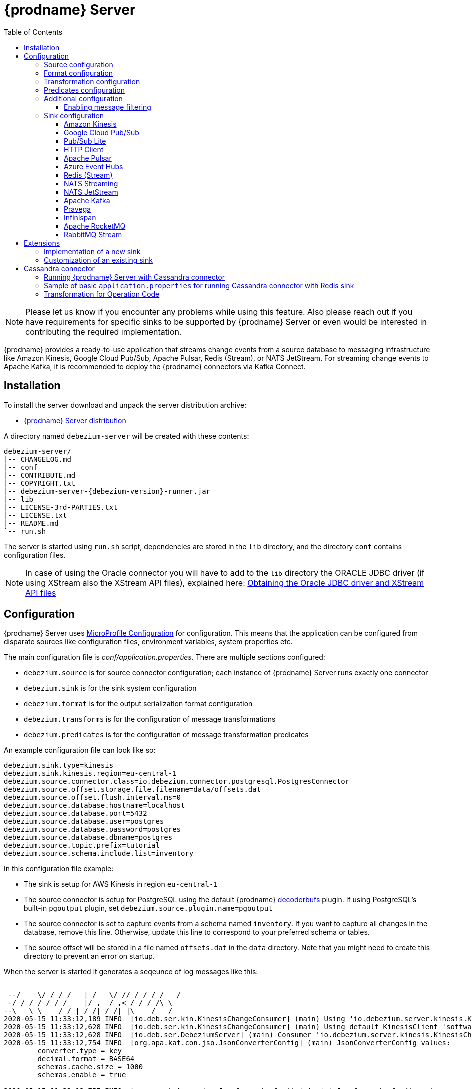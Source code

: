 [id="debezium-server"]
= {prodname} Server

:linkattrs:
:icons: font
:toc:
:toclevels: 3
:toc-placement: macro

toc::[]

[NOTE]
====
Please let us know if you encounter any problems while using this feature.
Also please reach out if you have requirements for specific sinks to be supported by {prodname} Server or even would be interested in contributing the required implementation.
====

{prodname} provides a ready-to-use application that streams change events from a source database to messaging infrastructure like Amazon Kinesis, Google Cloud Pub/Sub, Apache Pulsar, Redis (Stream), or NATS JetStream.
For streaming change events to Apache Kafka, it is recommended to deploy the {prodname} connectors via Kafka Connect.

== Installation

To install the server download and unpack the server distribution archive:

ifeval::['{page-version}' == 'main']
* {link-server-snapshot}[{prodname} Server distribution]

NOTE: The above links refers to the nightly snapshot build of the {prodname} main branch.
If you are looking for a non-snapshot version, please select the appropriate version of this documentation in the menu to the right.
endif::[]
ifeval::['{page-version}' != 'main']
* https://repo1.maven.org/maven2/io/debezium/debezium-server-dist/{debezium-version}/debezium-server-dist-{debezium-version}.tar.gz[{prodname} Server distribution]
endif::[]

A directory named `debezium-server` will be created with these contents:

[source,subs="verbatim,attributes"]
----
debezium-server/
|-- CHANGELOG.md
|-- conf
|-- CONTRIBUTE.md
|-- COPYRIGHT.txt
|-- debezium-server-{debezium-version}-runner.jar
|-- lib
|-- LICENSE-3rd-PARTIES.txt
|-- LICENSE.txt
|-- README.md
`-- run.sh
----

The server is started using `run.sh` script, dependencies are stored in the `lib` directory, and the directory `conf` contains configuration files.
[NOTE]
====
In case of using the Oracle connector you will have to add to the `lib` directory the ORACLE JDBC driver (if using XStream also the XStream API files),
explained here: xref:{link-oracle-connector}#obtaining-oracle-jdbc-driver-and-xstreams-api-files[Obtaining the Oracle JDBC driver and XStream API files]
====

== Configuration

{prodname} Server uses https://github.com/eclipse/microprofile-config[MicroProfile Configuration] for configuration.
This means that the application can be configured from disparate sources like configuration files, environment variables, system properties etc.

The main configuration file is _conf/application.properties_.
There are multiple sections configured:

* `debezium.source` is for source connector configuration; each instance of {prodname} Server runs exactly one connector
* `debezium.sink` is for the sink system configuration
* `debezium.format` is for the output serialization format configuration
* `debezium.transforms` is for the configuration of message transformations
* `debezium.predicates` is for the configuration of message transformation predicates

An example configuration file can look like so:

----
debezium.sink.type=kinesis
debezium.sink.kinesis.region=eu-central-1
debezium.source.connector.class=io.debezium.connector.postgresql.PostgresConnector
debezium.source.offset.storage.file.filename=data/offsets.dat
debezium.source.offset.flush.interval.ms=0
debezium.source.database.hostname=localhost
debezium.source.database.port=5432
debezium.source.database.user=postgres
debezium.source.database.password=postgres
debezium.source.database.dbname=postgres
debezium.source.topic.prefix=tutorial
debezium.source.schema.include.list=inventory
----

In this configuration file example:

* The sink is setup for AWS Kinesis in region `eu-central-1`
* The source connector is setup for PostgreSQL using the default {prodname} https://github.com/debezium/postgres-decoderbufs[decoderbufs] plugin.
If using PostgreSQL's built-in `pgoutput` plugin, set `debezium.source.plugin.name=pgoutput`
* The source connector is set to capture events from a schema named `inventory`.
If you want to capture all changes in the database, remove this line.
Otherwise, update this line to correspond to your preferred schema or tables.
* The source offset will be stored in a file named `offsets.dat` in the `data` directory.
Note that you might need to create this directory to prevent an error on startup.

When the server is started it generates a seqeunce of log messages like this:

----
__  ____  __  _____   ___  __ ____  ______ 
 --/ __ \/ / / / _ | / _ \/ //_/ / / / __/ 
 -/ /_/ / /_/ / __ |/ , _/ ,< / /_/ /\ \   
--\___\_\____/_/ |_/_/|_/_/|_|\____/___/   
2020-05-15 11:33:12,189 INFO  [io.deb.ser.kin.KinesisChangeConsumer] (main) Using 'io.debezium.server.kinesis.KinesisChangeConsumer$$Lambda$119/0x0000000840130c40@f58853c' stream name mapper
2020-05-15 11:33:12,628 INFO  [io.deb.ser.kin.KinesisChangeConsumer] (main) Using default KinesisClient 'software.amazon.awssdk.services.kinesis.DefaultKinesisClient@d1f74b8'
2020-05-15 11:33:12,628 INFO  [io.deb.ser.DebeziumServer] (main) Consumer 'io.debezium.server.kinesis.KinesisChangeConsumer' instantiated
2020-05-15 11:33:12,754 INFO  [org.apa.kaf.con.jso.JsonConverterConfig] (main) JsonConverterConfig values: 
	converter.type = key
	decimal.format = BASE64
	schemas.cache.size = 1000
	schemas.enable = true

2020-05-15 11:33:12,757 INFO  [org.apa.kaf.con.jso.JsonConverterConfig] (main) JsonConverterConfig values: 
	converter.type = value
	decimal.format = BASE64
	schemas.cache.size = 1000
	schemas.enable = false

2020-05-15 11:33:12,763 INFO  [io.deb.emb.EmbeddedEngine$EmbeddedConfig] (main) EmbeddedConfig values: 
	access.control.allow.methods = 
	access.control.allow.origin = 
	admin.listeners = null
	bootstrap.servers = [localhost:9092]
	client.dns.lookup = default
	config.providers = []
	connector.client.config.override.policy = None
	header.converter = class org.apache.kafka.connect.storage.SimpleHeaderConverter
	internal.key.converter = class org.apache.kafka.connect.json.JsonConverter
	internal.value.converter = class org.apache.kafka.connect.json.JsonConverter
	key.converter = class org.apache.kafka.connect.json.JsonConverter
	listeners = null
	metric.reporters = []
	metrics.num.samples = 2
	metrics.recording.level = INFO
	metrics.sample.window.ms = 30000
	offset.flush.interval.ms = 0
	offset.flush.timeout.ms = 5000
	offset.storage.file.filename = data/offsets.dat
	offset.storage.partitions = null
	offset.storage.replication.factor = null
	offset.storage.topic = 
	plugin.path = null
	rest.advertised.host.name = null
	rest.advertised.listener = null
	rest.advertised.port = null
	rest.extension.classes = []
	rest.host.name = null
	rest.port = 8083
	ssl.client.auth = none
	task.shutdown.graceful.timeout.ms = 5000
	topic.tracking.allow.reset = true
	topic.tracking.enable = true
	value.converter = class org.apache.kafka.connect.json.JsonConverter

2020-05-15 11:33:12,763 INFO  [org.apa.kaf.con.run.WorkerConfig] (main) Worker configuration property 'internal.key.converter' is deprecated and may be removed in an upcoming release. The specified value 'org.apache.kafka.connect.json.JsonConverter' matches the default, so this property can be safely removed from the worker configuration.
2020-05-15 11:33:12,763 INFO  [org.apa.kaf.con.run.WorkerConfig] (main) Worker configuration property 'internal.value.converter' is deprecated and may be removed in an upcoming release. The specified value 'org.apache.kafka.connect.json.JsonConverter' matches the default, so this property can be safely removed from the worker configuration.
2020-05-15 11:33:12,765 INFO  [org.apa.kaf.con.jso.JsonConverterConfig] (main) JsonConverterConfig values: 
	converter.type = key
	decimal.format = BASE64
	schemas.cache.size = 1000
	schemas.enable = true

2020-05-15 11:33:12,765 INFO  [org.apa.kaf.con.jso.JsonConverterConfig] (main) JsonConverterConfig values: 
	converter.type = value
	decimal.format = BASE64
	schemas.cache.size = 1000
	schemas.enable = true

2020-05-15 11:33:12,767 INFO  [io.deb.ser.DebeziumServer] (main) Engine executor started
2020-05-15 11:33:12,773 INFO  [org.apa.kaf.con.sto.FileOffsetBackingStore] (pool-3-thread-1) Starting FileOffsetBackingStore with file data/offsets.dat
2020-05-15 11:33:12,835 INFO  [io.deb.con.com.BaseSourceTask] (pool-3-thread-1) Starting PostgresConnectorTask with configuration:
2020-05-15 11:33:12,837 INFO  [io.deb.con.com.BaseSourceTask] (pool-3-thread-1)    connector.class = io.debezium.connector.postgresql.PostgresConnector
2020-05-15 11:33:12,837 INFO  [io.deb.con.com.BaseSourceTask] (pool-3-thread-1)    offset.flush.interval.ms = 0
2020-05-15 11:33:12,838 INFO  [io.deb.con.com.BaseSourceTask] (pool-3-thread-1)    database.user = postgres
2020-05-15 11:33:12,838 INFO  [io.deb.con.com.BaseSourceTask] (pool-3-thread-1)    database.dbname = postgres
2020-05-15 11:33:12,838 INFO  [io.deb.con.com.BaseSourceTask] (pool-3-thread-1)    offset.storage.file.filename = data/offsets.dat
2020-05-15 11:33:12,838 INFO  [io.deb.con.com.BaseSourceTask] (pool-3-thread-1)    database.hostname = localhost
2020-05-15 11:33:12,838 INFO  [io.deb.con.com.BaseSourceTask] (pool-3-thread-1)    database.password = ********
2020-05-15 11:33:12,839 INFO  [io.deb.con.com.BaseSourceTask] (pool-3-thread-1)    name = kinesis
2020-05-15 11:33:12,839 INFO  [io.deb.con.com.BaseSourceTask] (pool-3-thread-1)    topic.prefix = tutorial
2020-05-15 11:33:12,839 INFO  [io.deb.con.com.BaseSourceTask] (pool-3-thread-1)    database.port = 5432
2020-05-15 11:33:12,839 INFO  [io.deb.con.com.BaseSourceTask] (pool-3-thread-1)    schema.include.list = inventory
2020-05-15 11:33:12,908 INFO  [io.quarkus] (main) debezium-server 1.2.0-SNAPSHOT (powered by Quarkus 1.4.1.Final) started in 1.198s. Listening on: http://0.0.0.0:8080
2020-05-15 11:33:12,911 INFO  [io.quarkus] (main) Profile prod activated. 
2020-05-15 11:33:12,911 INFO  [io.quarkus] (main) Installed features: [cdi, smallrye-health]
----

[id="debezium-source-configuration-properties"]
=== Source configuration

The source configuration uses the same configuration properties that are described on the specific connector documentation pages (just with `debezium.source` prefix), together with few more specific ones, necessary for running outside of Kafka Connect:

[cols="35%a,10%a,55%a",options="header"]
|===
|Property
|Default
|Description

|[[debezium-source-connector-class]]<<debezium-source-connector-class, `debezium.source.connector.class`>>
|
|The name of the Java class implementing the source connector.

|[[debezium-source-offset-storage]]<<debezium-source-offset-storage, `debezium.source.offset.storage`>>
|`org.apache.kafka.connect.storage.FileOffsetBackingStore`
|Class to use for storing and retrieving offsets for non-Kafka deployments.
To use Redis to store offsets, use `io.debezium.storage.redis.offset.RedisOffsetBackingStore`

|[[debezium-source-offset-storage-file-filename]]<<debezium-source-offset-storage-file-filename, `debezium.source.offset.storage.file.filename`>>
|
|If using a file offset store (default), the file in which connector offsets are stored for non-Kafka deployments.

|[[debezium-source-offset-flush-interval-ms]]<<debezium-source-offset-flush-interval-ms, `debezium.source.offset.flush.interval.ms`>>
|
|Defines how frequently the offsets are flushed into the file.

|[[debezium-source-offset-redis-address]]<<debezium-source-offset-redis-address, `debezium.source.offset.storage.redis.address`>>
|
|(Optional) If using Redis to store offsets, an address, formatted as `host:port`, at which the Redis target streams are provided. If not supplied, will attempt to read `debezium.sink.redis.address`

|[[debezium-source-offset-redis-user]]<<debezium-source-offset-redis-user, `debezium.source.offset.storage.redis.user`>>
|
|(Optional) If using Redis to store offsets, a user name used to communicate with Redis. If the `redis.address` configuration is not supplied, and the `redis.address` is taken from the Redis sink, will attempt to load the value from `debezium.sink.redis.user`

|[[debezium-source-offset-redis-password]]<<debezium-source-offset-redis-password, `debezium.source.offset.storage.redis.password`>>
|
|(Optional)  If using Redis to store offsets, a password (of respective user) used to communicate with Redis. A password must be set if a user is set. If the `redis.address` configuration is not supplied, and the `redis.address` is taken from the Redis sink, will attempt to load the value from `debezium.sink.redis.password`

|[[debezium-source-offset-redis-ssl-enabled]]<<debezium-source-offset-redis-ssl-enabled, `debezium.source.offset.storage.redis.ssl.enabled`>>
|
|(Optional)  If using Redis to store offsets, whether or not to use SSL to communicate with Redis. If the `redis.address` configuration is not supplied, and the `redis.address` is taken from the Redis sink, will attempt to load the value from `debezium.sink.redis.ssl.enabled`. Default is 'false'

|[[debezium-source-offset-redis-key]]<<debezium-source-offset-redis-key, `debezium.source.offset.storage.redis.key`>>
|
|(Optional)  If using Redis to store offsets, define the hash key in redis. If the `redis.key` configuration is not supplied, and the default value is `metadata:debezium:offsets`

|[[debezium-source-offset-redis-wait-enabled]]<<redis-wait-enabled, `debezium.source.offset.storage.redis.wait.enabled`>>
|`false`
|If using Redis to store offsets, enables wait for replica. In case Redis is configured with a replica shard, this allows to verify that the data has been written to the replica.
For more information see Redis https://redis.io/commands/wait/[WAIT] command.

|[[debezium-source-offset-redis-wait-timeout-ms]]<<redis-wait-timeout-ms, `debezium.source.offset.storage.redis.wait.timeout.ms`>>
|`1000`
|If using Redis to store offsets, defines the timeout in milliseconds when waiting for replica. Must have a positive value.

|[[debezium-source-offset-redis-wait-retry-enabled]]<<redis-wait-retry-enabled, `debezium.source.offset.storage.redis.wait.retry.enabled`>>
|`false`
|If using Redis to store offsets, enables retry on wait for replica failure.

|[[debezium-source-offset-redis-wait-retry-delay]]<<redis-wait-retry-delay, `debezium.source.offset.storage.redis.wait.retry.delay.ms`>>
|`1000`
|If using Redis to store offsets, defines the delay of retry on wait for replica failure.

|[[debezium-source-database-history-class]]<<debezium-source-database-history-class, `debezium.source.schema.history.internal`>>
|`io.debezium.storage.kafka.history.KafkaSchemaHistory`
|Some of the connectors (e.g MySQL, SQL Server, Db2, Oracle) track the database schema evolution over time and stores this data in a database schema history.
This is by default based on Kafka.
There are also other options available

* `io.debezium.storage.file.history.FileSchemaHistory` for non-Kafka deployments
* `io.debezium.relational.history.MemorySchemaHistory` volatile store for test environments
* `io.debezium.storage.redis.history.RedisSchemaHistory` for Redis deploments
* `io.debezium.storage.redis.history.RocketMqSchemaHistory` for RocketMQ deploments

|[[debezium-source-database-history-file-filename]]<<debezium-source-database-history-file-filename, `debezium.source.schema.history.internal.file.filename`>>
|
|The name and location of the file to which `FileSchemaHistory` persists its data.

|[[debezium-source-database-history-redis-address]]<<debezium-source-database-history-redis-address, `debezium.source.schema.history.internal.redis.address`>>
|
|The Redis host:port to connect to if using `RedisSchemaHistory`.

|[[debezium-source-database-history-redis-user]]<<debezium-source-database-history-redis-user, `debezium.source.schema.history.internal.redis.user`>>
|
|The Redis user to use if using `RedisSchemaHistory`.

|[[debezium-source-database-history-redis-password]]<<debezium-source-database-history-redis-password, `debezium.source.schema.history.internal.redis.password`>>
|
|The Redis password to use if using `RedisSchemaHistory`.

|[[debezium-source-database-history-redis-ssl-enabled]]<<debezium-source-database-history-redis-ssl-enabled, `debezium.source.schema.history.internal.redis.ssl.enabled`>>
|
|Use SSL connection if using `RedisSchemaHistory`.

|[[debezium-source-database-history-redis-key]]<<debezium-source-database-history-redis-key, `debezium.source.schema.history.internal.redis.key`>>
|
|The Redis key to use for storage if using `RedisSchemaHistory`. Default: metadata:debezium:schema_history

|[[debezium-source-database-history-redis-retry-initial-delay-ms]]<<debezium-source-database-history-redis-retry-initial-delay-ms, `debezium.source.schema.history.internal.redis.retry.initial.delay.ms`>>
|
|The initial delay in case of a connection retry to Redis if using `RedisSchemaHistory`. Default: 300 (ms)

|[[debezium-source-database-history-redis-retry-max-delay-ms]]<<debezium-source-database-history-redis-retry-max-delay-ms, `debezium.source.schema.history.internal.redis.retry.max.delay.ms`>>
|
|The maximum delay in case of a connection retry to Redis if using `RedisSchemaHistory`. Default: 10000 (ms)

|[[debezium-source-database-history-redis-connection-timeout-ms]]<<debezium-source-database-history-redis-connection-timeout-ms, `debezium.source.schema.history.internal.redis.connection.timeout.ms`>>
|
|Connection timeout of Redis client if using `RedisSchemaHistory`. Default: 2000 (ms)

|[[debezium-source-database-history-redis-socket-timeout-ms]]<<debezium-source-database-history-redis-socket-timeout-ms, `debezium.source.schema.history.internal.redis.socket.timeout.ms`>>
|
|Socket timeout of Redis client if using `RedisSchemaHistory`. Default: 2000 (ms)

|[[debezium-source-database-history-redis-wait-enabled]]<<redis-wait-enabled, `debezium.source.schema.history.internal.redis.wait.enabled`>>
|`false`
|If using Redis to store schema history, enables wait for replica. In case Redis is configured with a replica shard, this allows to verify that the data has been written to the replica.
For more information see Redis https://redis.io/commands/wait/[WAIT] command.

|[[debezium-source-database-history-redis-wait-timeout-ms]]<<redis-wait-timeout-ms, `debezium.source.schema.history.internal.redis.wait.timeout.ms`>>
|`1000`
|If using Redis to store schema history, defines the timeout in milliseconds when waiting for replica. Must have a positive value.

|[[debezium-source-database-history-redis-wait-retry-enabled]]<<redis-wait-retry-enabled, `debezium.source.schema.history.internal.redis.wait.retry.enabled`>>
|`false`
|If using Redis to store schema history, enables retry on wait for replica failure.

|[[debezium-source-database-history-redis-wait-retry-delay]]<<redis-wait-retry-delay, `debezium.source.schema.history.internal.redis.wait.retry.delay.ms`>>
|`1000`
|If using Redis to store schema history, defines the delay of retry on wait for replica failure.


|[[schema-history-internal-rocketmq-topic]]<<schema-history-internal-rocketmq-topic, `debezium.source.schema.history.internal.rocketmq.topic`>>
|
|The name of the rocketmq topic for the database schema history.

|[[schema-history-internal-rocketmq-namesrvAddr]]<<schema-history-internal-rocketmq-namesrvAddr, `debezium.source.schema.history.internal.rocketmq.name.srv.addr`>>
|`localhost:9876`
|RocketMQ service discovery NameServer address configuration.

|[[schema-history-internal-rocketmq-acl-enabled]]<<schema-history-internal-rocketmq-acl-enabled, `debezium.source.schema.history.internal.rocketmq.acl.enabled`>>
|`false`
|RocketMQ access control enable configuration, default is 'false'.

|[[schema-history-internal-rocketmq-access-key]]<<schema-history-internal-rocketmq-access-key, `debezium.source.schema.history.internal.rocketmq.access.key`>>
|
|RocketMQ access key. If `debezium.source.schema.history.internal.rocketmq.acl.enabled` is true, the value cannot be
empty.

|[[schema-history-internal-rocketmq-secret-key]]<<schema-history-internal-rocketmq-secret-key, `debezium.source.schema.history.internal.rocketmq.secret.key`>>
|
|RocketMQ secret key. If `debezium.source.schema.history.internal.rocketmq.acl.enabled` is true, the value cannot be
empty.

|[[schema-history-internal-rocketmq-recovery-attempts]]<<schema-history-internal-rocketmq-recovery-attempts,`debezium.source.schema.history.internal.rocketmq.recovery.attempts`>>
| `60`
|The maximum number of attempts to recover database schema history.

|[[schema-history-internal-rocketmq-recovery-poll-interval-ms]]<<schema-history-internal-rocketmq-recovery-poll-interval-ms,`debezium.source.schema.history.internal.rocketmq.recovery.poll.interval.ms`>>
| `1000`
|The number of milliseconds to wait while polling for persisted
data during recovery.

|[[schema-history-internal-rocketmq-store-record-timeout-ms]]<<schema-history-internal-rocketmq-store-record-timeout-ms,`debezium.source.schema.history.internal.rocketmq.store.record.timeout.ms`>>
| `60000`
|Timeout for sending messages to RocketMQ.


|===

[id="debezium-format-configuration-options"]
=== Format configuration

The message output format can be configured for both key and value separately.
By default the output is in JSON format but an arbitrary implementation of Kafka Connect's `Converter` can be used.

[cols="35%a,10%a,55%a",options="header"]
|===
|Property
|Default
|Description

|[[debezium-format-key]]<<debezium-format-key, `debezium.format.key`>>
|`json`
|The name of the output format for key, one of `json`/`jsonbytearray`/`avro`/`protobuf`.

|[[debezium-format-key-props]]<<debezium-format-key-props, `debezium.format.key.*`>>
|
|Configuration properties passed to the key converter.

|[[debezium-format-value]]<<debezium-format-value, `debezium.format.value`>>
|`json`
|The name of the output format for value, one of `json`/`jsonbytearray`/`avro`/`protobuf`/`cloudevents`.

|[[debezium-format-value-props]]<<debezium-format-value-props, `debezium.format.value.*`>>
|
|Configuration properties passed to the value converter.

|[[debezium-format-header]]<<debezium-format-header, `debezium.format.header`>>
|`json`
|The name of the output format for value, one of `json`/`jsonbytearray`.

|[[debezium-format-header-props]]<<debezium-format-header-props, `debezium.format.header.*`>>
|
|Configuration properties passed to the header converter.

|===

[id="debezium-transformations-configuration-options"]
=== Transformation configuration

Before the messages are delivered to the sink, they can run through a sequence of transformations.
The server supports https://cwiki.apache.org/confluence/display/KAFKA/KIP-66%3A+Single+Message+Transforms+for+Kafka+Connect[single message transformations] defined by Kafka Connect.
The configuration will need to contain the list of transformations, implementation class for each transformation and configuration options for each of the transformations.

[cols="35%a,10%a,55%a",options="header"]
|===
|Property
|Default
|Description

[id="debezium-transforms"]
|`debezium.transforms`
|
|The comma separated list of symbolic names of transformations.

[id="debezium-transforms-name-type"]
|`debezium.transforms.<name>.type`
|
|The name of Java class implementing the transformation with name `<name>`.

[id="debezium-transforms-name"]
|`debezium.transforms.<name>.*`
|
|Configuration properties passed to the transformation with name `<name>`.

[id="debezium-transforms-name-predicate"]
|`debezium.transforms.<name>.predicate`
|
|The name of the predicate to be applied to the transformation with name `<name>`.

[id="debezium-transforms-name-negate"]
|`debezium.transforms.<name>.negate`
| false
|Determines if the result of the predicate to the transformation with name `<name>` will be negated.

|===

[id="debezium-predicates-configuration-options"]
=== Predicates configuration

A Predicate can be associated with a transformation in order to make the transformation optional.
The server supports https://cwiki.apache.org/confluence/display/KAFKA/KIP-585%3A+Filter+and+Conditional+SMTs[Filter and Conditional SMTs] defined by Kafka Connect.
The configuration will need to contain the list of predicates, implementation class for each predicate and configuration options for each of the predicates.

[cols="35%a,10%a,55%a",options="header"]
|===
|Property
|Default
|Description

[id="debezium-predicates"]
|`debezium.predicates`
|
|The comma separated list of symbolic names of predicates.

[id="debezium-predicates-name-type"]
|`debezium.predicates.<name>.type`
|
|The name of Java class implementing the predicate with name `<name>`.

[id="debezium-predicates-name"]
|`debezium.predicates.<name>.*`
|
|Configuration properties passed to the predicate with name `<name>`.

|===

[id="debezium-additional-configuration-options"]
=== Additional configuration

{prodname} Server runs on top of the Quarkus framework.
All configuration options exposed by Quarkus are available in {prodname} Server too.
The most frequent used are:

[cols="35%a,10%a,55%a",options="header"]
|===
|Property
|Default
|Description

[id="debezium-quarkus-http-port"]
|`quarkus.http.port`
|8080
|The port on which {prodname} exposes Microprofile Health endpoint and other exposed status information.

[id="debezium-quarkus-log-level"]
|`quarkus.log.level`
|INFO
|The default log level for every log category.

[id="debezium-quarkus-json-logging"]
|`quarkus.log.console.json`
|true
|Determine whether to enable the JSON console formatting extension, which disables "normal" console formatting.

|===

JSON logging can be disabled by setting `quarkus.log.console.json=false` in the _conf/application.properties_ file, as demonstrated in the _conf/application.properties.example_ file.

==== Enabling message filtering

{prodname} Server provides filter STM capability, see xref:transformations/filtering.adoc[Message Filtering] for more details.
However, for security reasons it's not enabled by default and has to be explicitly enabled when {prodname} Server is started.
To enable it, set environment variable `ENABLE_DEBEZIUM_SCRIPTING` to `true`.
This will add `debezium-scripting` jar file and https://jcp.org/en/jsr/detail?id=223[JSR 223] implementations (currently Groovy and graalvm.js) jar files into the server class path.
These jar files are contained in `opt_lib` directory of the {prodname} Server distribution.

=== Sink configuration

Sink configuration is specific for each sink type.

The sink is selected by configuration property `debezium.sink.type`.


==== Amazon Kinesis

Amazon Kinesis is an implementation of data streaming system with support for stream sharding and other techniques for high scalability.
Kinesis exposes a set of REST APIs and provides a (not-only) Java SDK that is used to implement the sink.

[cols="35%a,10%a,55%a",options="header"]
|===
|Property
|Default
|Description

|[[kinesis-type]]<<kinesis-type, `debezium.sink.type`>>
|
|Must be set to `kinesis`.

|[[kinesis-region]]<<kinesis-region, `debezium.sink.kinesis.region`>>
|
|A region name in which the Kinesis target streams are provided.

|[[kinesis-endpoint]]<<kinesis-endpoint, `debezium.sink.kinesis.endpoint`>>
|_endpoint determined by aws sdk_
|(Optional) An endpoint url at which the Kinesis target streams are provided.

|[[kinesis-credentials-profile]]<<kinesis-credentials-profile, `debezium.sink.kinesis.credentials.profile`>>
|
|(Optional) A credentials profile name used to communicate with Amazon API through the default credential profiles file.
If not present will be used the default credentials provider chain. It will look for credentials on the following order: environment variables, java system properties, web identity token credentials, default credential profiles file, Amazon ECS container credentials and instance profile credentials.

|[[kinesis-null-key]]<<kinesis-null-key, `debezium.sink.kinesis.null.key`>>
|`default`
|Kinesis does not support the notion of messages without key.
So this string will be used as message key for messages from tables without primary key.

|===


===== Injection points

The Kinesis sink behaviour can be modified by a custom logic providing alternative implementations for specific functionalities.
When the alternative implementations are not available then the default ones are used.

[cols="35%a,10%a,55%a",options="header"]
|===
|Interface
|CDI classifier
|Description

|[[kinesis-ext-client]]<<kinesis-ext-client, `software.amazon.awssdk.services.kinesis.KinesisClient`>>
|`@CustomConsumerBuilder`
|Custom configured instance of a `KinesisClient` used to send messages to target streams.

|[[kinesis-ext-stream-name-mapper]]<<kinesis-ext-stream-name-mapper, `io.debezium.server.StreamNameMapper`>>
|
|Custom implementation maps the planned destination (topic) name into a physical Kinesis stream name.
By default the same name is used.

|===


==== Google Cloud Pub/Sub

Google Cloud Pub/Sub is an implementation of messaging/eventing system designed for scalable batch and stream processing applications.
Pub/Sub exposes a set of REST APIs and provides a (not-only) Java SDK that is used to implement the sink.

[cols="35%a,10%a,55%a",options="header"]
|===
|Property
|Default
|Description

|[[pubsub-type]]<<pubsub-type, `debezium.sink.type`>>
|
|Must be set to `pubsub`.

|[[pubsub-project-id]]<<pubsub-project-id, `debezium.sink.pubsub.project.id`>>
|_system-wide default project id_
|A project name in which the target topics are created.

|[[pubsub-ordering]]<<pubsub-ordering, `debezium.sink.pubsub.ordering.enabled`>>
|`true`
|Pub/Sub can optionally use a message key to guarantee the delivery of the messages in the https://googleapis.dev/java/google-api-grpc/latest/com/google/pubsub/v1/PubsubMessage.Builder.html#setOrderingKey-java.lang.String-[same order] as were sent for messages with the same order key.
This feature can be disabled.

|[[pubsub-null-key]]<<pubsub-null-key, `debezium.sink.pubsub.null.key`>>
|`default`
|Tables without primary key sends messages with `null` key.
This is not supported by Pub/Sub so a surrogate key must be used.

|[[batch-delay-threshold-ms]]<<pubsub-null-key, `debezium.sink.pubsub.batch.delay.threshold.ms`>>
|`100`
|The maximum amount of time to wait to reach element count or request bytes threshold before publishing outstanding messages to Pub/Sub.

|[[batch-element-count-threshold]]<<batch-element-count-threshold, `debezium.sink.pubsub.batch.element.count.threshold`>>
|`100L`
|Once this many messages are queued, send all of the messages in a single call, even if the delay threshold hasn't elapsed yet.

|[[batch-request-byte-threshold]]<<batch-request-byte-threshold, `debezium.sink.pubsub.batch.request.byte.threshold`>>
|`10000000L`
|Once the number of bytes in the batched request reaches this threshold, send all of the messages in a single call, even if neither the delay or message count thresholds have been exceeded yet.

|[[flowControl-enabled]]<<flowControl-enabled, `debezium.sink.pubsub.flowControl.enabled`>>
|`false`
|When enabled, configures your publisher client with flow control to limit the rate of publish requests. 

|[[flowControl-max-outstanding-messages]]<<flowControl-max-outstanding-messages, `debezium.sink.pubsub.flowControl.max.outstanding.messages`>>
|`Long.MAX_VALUE`
|(Optional) If flow control enabled, the maxmium number of messages before messages are blocked from being published

|[[flowControl-max-outstanding-bytes]]<<flowControl-max-outstanding-bytes, `debezium.sink.pubsub.flowControl.max.outstanding.bytes`>>
|`Long.MAX_VALUE`
|(Optional) If flow control enabled, the maxmium number of bytes before messages are blocked from being published

|[[retry-total-timeout-ms]]<<retry-total-timeout-ms, `debezium.sink.pubsub.retry.total.timeout.ms`>>
|`60000`
|The total timeout for a call to publish (including retries) to Pub/Sub.

|[[retry-initial-delay-ms]]<<retry-initial-delay-ms, `debezium.sink.pubsub.retry.initial.delay.ms`>>
|`5`
|The initial amount of time to wait before retrying the request.

|[[retry-delay-multiplier]]<<retry-delay-multiplier, `debezium.sink.pubsub.retry.delay.multiplier`>>
|`2.0`
|The previous wait time is multiplied by this multiplier to come up with the next wait time, until the max is reached.

|[[retry-max-delay-ms]]<<retry-max-delay-ms, `debezium.sink.pubsub.retry.max.delay.ms`>>
|`Long.MAX_VALUE`
|The maximum amount of time to wait before retrying. 
i.e. after this value is reached, the wait time will not increase further by the multiplier.

|[[retry-initial-rpc-timeout-ms]]<<retry-initial-rpc-timeout-ms, `debezium.sink.pubsub.retry.initial.rpc.timeout.ms`>>
|`10000`
|Controls the timeout for the initial Remote Procedure Call

|[[retry-rpc-timeout-multiplier]]<<retry-initial-rpc-timeout-ms, `debezium.sink.pubsub.retry.rpc.timeout.multiplier`>>
|`2.0`
|The previous RPC timeout is multiplied by this multipler to come up with the next RPC timeout value, until the max is reached

|[[retry-max-rpc-timeout-ms]]<<retry-max-rpc-timeout-ms, `debezium.sink.pubsub.retry.max.rpc.timeout.ms`>>
|`10000`
|The max timeout for individual publish requests to Cloud Pub/Sub.

|[[address]]<<address, `debezium.sink.pubsub.address`>>
|
|The address of the pubsub emulator.
Only to be used in a dev or test environment with the https://cloud.google.com/pubsub/docs/emulator[pubsub emulator].
Unless this value is set, debezium-server will connect to a cloud pubsub instance running in a gcp project, which is the desired behavior in a production environment. 

|===


===== Injection points

The Pub/Sub sink behaviour can be modified by a custom logic providing alternative implementations for specific functionalities.
When the alternative implementations are not available then the default ones are used.

[cols="35%a,10%a,55%a",options="header"]
|===
|Interface
|CDI classifier
|Description

|[[pubsub-pub-builder]]<<pubsub-pub-builder, `io.debezium.server.pubsub.PubSubChangeConsumer.PublisherBuilder`>>
|`@CustomConsumerBuilder`
|A class that provides custom configured instance of a `Publisher` used to send messages to a dedicated topic.

|[[pubsub-ext-stream-name-mapper]]<<pubsub-ext-stream-name-mapper, `io.debezium.server.StreamNameMapper`>>
|
|Custom implementation maps the planned destination (topic) name into a physical Pub/Sub topic name. By default the same name is used.

|===


==== Pub/Sub Lite

Google Cloud Pub/Sub Lite is a cost-effective alternative to Google Cloud Pub/Sub.
Pub/Sub exposes a set of REST APIs and provides a (not-only) Java SDK that is used to implement the sink.

[cols="35%a,10%a,55%a",options="header"]
|===
|Property
|Default
|Description

|[[pubsublite-type]]<<pubsublite-type, `debezium.sink.type` >>
|
|Must be set to `pubsublite`

|[[pubsublite-project-id]]<<pubsublite-project-id, `debezium.sink.pubsublite.project.id` >>
|system-wide default project id
|A project name  or project id in which the target topics are created.

|[[pubsublite-region]]<<pubsublite-region, `debezium.sink.pubsublite.region` >>
|
|Region where the topics are being created. Example `us-east1-b`.

|[[pubsublite-ordering]]<<pubsublite-ordering, `debezium.sink.pubsublite.ordering.enabled`>>
|`true`
|Pub/Sub Lite can optionally use a message key to guarantee the delivery of the messages in with the same key to the https://cloud.google.com/pubsub/lite/docs/publishing#using_ordering_keys-[same partition].
This feature can be disabled.

|[[pubsublite-null-key]]<<pubsublite-null-key, `debezium.sink.pubsublite.null.key`>>
|`default`
|Tables without primary key sends messages with `null` key.
This is not supported by Pub/Sub Lite so a surrogate key must be used.

|===

===== Injection points

The Pub/Sub Lite sink behaviour can be modified by a custom logic providing alternative implementations for specific functionalities.
When the alternative implementations are not available then the default ones are used.

[cols="35%a,10%a,55%a",options="header"]
|===
|Interface
|CDI classifier
|Description

|[[pubsublite-pub-builder]]<<pubsublite-pub-builder, `io.debezium.server.pubsub.PubSubLiteChangeConsumer.PublisherBuilder`>>
|`@CustomConsumerBuilder`
|A class that provides custom configured instance of a `Publisher` used to send messages to a dedicated topic.

|[[pubsublite-ext-stream-name-mapper]]<<pubsublite-ext-stream-name-mapper, `io.debezium.server.StreamNameMapper`>>
|
|Custom implementation maps the planned destination (topic) name into a physical Pub/Sub Lite topic name. By default the same name is used.
|===


==== HTTP Client

The HTTP Client will stream changes to any HTTP Server for additional processing with the original design goal to have
{prodname} act as a https://knative.dev/docs/eventing/sources/[Knative Event Source].  The HTTP Client sink supports
optional https://en.wikipedia.org/wiki/JSON_Web_Token[JSON Web Token (JWT) authentication].

[cols="35%a,10%a,55%a",options="header"]
|===
|Property
|Default
|Description

|[[httpclient-type]]<<httpclient-type, `debezium.sink.type` >>
|
|Must be set to `http`

|[[httpclient-url]]<<httpclient-url, `debezium.sink.http.url` >>
|
|The HTTP Server URL to stream events to. This can also be set by defining the `K_SINK` environment variable, which is used by the Knative source framework.

|[[httpclient-timeout]]<<httpclient-timeout, `debezium.sink.http.timeout.ms` >>
|60000
|The number of seconds to wait for a response from the server before timing out. (default of 60s)

|[[httpclient-retries]]<<httpclient-retries, `debezium.sink.http.retries` >>
|5
|The number retries before exception is thrown (default 5 times).

|[[httpclient-retry-interval]]<<httpclient-retry-interval, `debezium.sink.http.retry.interval.ms` >>
|1000
|The number of milliseconds to wait before another attempt to send record is made after failure (default of 1s).

|[[httpclient-headers-prefix]]<<httpclient-headers-prefix, `debezium.sink.http.headers.prefix` >>
|X-DEBEZIUM-
|Headers will be prefixed with this value (defaults to X-DEBEZIUM-).

|[[httpclient-headers-encode-base64]]<<httpclient-headers-encode-base64, `debezium.sink.http.headers.encode.base64` >>
|true
|Header values will be base64 encoded (defaults to true).

|[[httpclient-authentication-type]]<<httpclient-authentication-type, `debezium.sink.http.authentication.type` >>
|
|Specifies the authentication type to use.  If missing, no authentication is used.  Currently, only JSON Web Token (JWT) authentication (indicated by the value `jwt`) is supported.

|[[httpclient-authentication-jwt-username]]<<httpclient-authentication-jwt-username, `debezium.sink.http.authentication.jwt.username` >>
|
|Specifies the username for JWT authentication.

|[[httpclient-authentication-jwt-password]]<<httpclient-authentication-jwt-password, `debezium.sink.http.authentication.jwt.password` >>
|
|Specifies the password for JWT authentication.

|[[httpclient-authentication-jwt-url]]<<httpclient-authentication-jwt-url, `debezium.sink.http.authentication.jwt.url` >>
|
|Specifies the base URL (e.g., `http://myserver:8000/`) for JWT authentication.  The paths `auth/authenticate` and `auth/refreshToken` are appended for the JWT initial and authentication REST requests.

|[[httpclient-authentication-jwt-token-expiration]]<<httpclient-authentication-jwt-token-expiration, `debezium.sink.http.authentication.jwt.token_expiration` >>
|
|Requested duration (in minutes) before the authentication token expires.

|[[httpclient-authentication-jwt-refresh-token-expiration]]<<httpclient-authentication-jwt-refresh-token-expiration, `debezium.sink.http.authentication.jwt.refresh_token_expiration` >>
|
|Requested duration (in minutes) before the refresh token expires.


|===

==== Apache Pulsar

https://pulsar.apache.org/[Apache Pulsar] is high-performance, low-latency server for server-to-server messaging.
Pulsar exposes a REST APIs and a native endpoint provides a (not-only) Java client that is used to implement the sink.

[cols="35%a,10%a,55%a",options="header"]
|===
|Property
|Default
|Description

|[[pulsar-type]]<<pulsar-type, `debezium.sink.type`>>
|
|Must be set to `pulsar`.

|[[pulsar-timeout]]<<pulsar-timeout, `debezium.sink.pulsar.timeout`>>
|`0`
|Configures timeout in milliseconds for sending a batch of messages to Pulsar and waiting for the producer to flush and persist all of them.
By default it is set to `0` which means no timeout.
Make sure that https://pulsar.apache.org/api/client/2.10.1/org/apache/pulsar/client/api/ProducerBuilder.html#maxPendingMessages(int)[`maxPendingMessages`] and https://pulsar.apache.org/api/client/2.10.1/org/apache/pulsar/client/api/ProducerBuilder.html#blockIfQueueFull(boolean)[`blockIfQueueFull`] are configured properly on the producer.

|[[pulsar-client]]<<pulsar-client, `debezium.sink.pulsar.client.*`>>
|
|The Pulsar module supports pass-through configuration.
The client https://pulsar.apache.org/docs/en/client-libraries-java/#client-configuration[configuration properties] are passed to the client with the prefix removed.
At least `serviceUrl` must be provided.

|[[pulsar-producer]]<<pulsar-producer, `debezium.sink.pulsar.producer.*`>>
|
|The Pulsar module supports pass-through configuration.
The message producer https://pulsar.apache.org/docs/en/client-libraries-java/#client-configuration[configuration properties] are passed to the producer with the prefix removed.
The `topic` is set by {prodname}.

|[[pulsar-null-key]]<<pulsar-null-key, `debezium.sink.pulsar.null.key`>>
|`default`
|Tables without primary key sends messages with `null` key.
This is not supported by Pulsar so a surrogate key must be used.

|[[pulsar-tenant]]<<pulsar-tenant, `debezium.sink.pusar.tenant`>>
|`public`
|The target tenant used to deliver the message.

|[[pulsar-namespace]]<<pulsar-namespace, `debezium.sink.pusar.namespace`>>
|`default`
|The target namespace used to deliver the message.

|===

===== Injection points

The Pulsar sink behaviour can be modified by a custom logic providing alternative implementations for specific functionalities.
When the alternative implementations are not available then the default ones are used.

[cols="35%a,10%a,55%a",options="header"]
|===
|Interface
|CDI classifier
|Description

|[[pulsar-ext-stream-name-mapper]]<<pulsar-ext-stream-name-mapper, `io.debezium.server.StreamNameMapper`>>
|
|Custom implementation maps the planned destination (topic) name into a physical Pulsar topic name. By default the same name is used.

|===


==== Azure Event Hubs

https://docs.microsoft.com/azure/event-hubs/event-hubs-about[Azure Event Hubs] is a big data streaming platform and event ingestion service that can receive and process millions of events per second. Data sent to an event hub can be transformed and stored by using any real-time analytics provider or batching/storage adapters.

[cols="35%a,10%a,55%a",options="header"]
|===
|Property
|Default
|Description

|[[eventhubs-type]]<<eventhubs-type, `debezium.sink.type`>>
|
|Must be set to `eventhubs`.

|[[connection-string]]<<connection-string, `debezium.sink.eventhubs.connectionstring`>>
|
|https://docs.microsoft.com/azure/event-hubs/event-hubs-get-connection-string[Connection string] required to communicate with Event Hubs. The format is: `Endpoint=sb://<NAMESPACE>/;SharedAccessKeyName=<ACCESS_KEY_NAME>;SharedAccessKey=<ACCESS_KEY_VALUE>`

|[[hub-name]]<<hub-name, `debezium.sink.eventhubs.hubname`>>
|
|Name of the Event Hub

|[[partition-id]]<<partition-id, `debezium.sink.eventhubs.partitionid`>>
|
|(Optional) The identifier of the Event Hub partition that the events will be sent to. Use this if you want all the change events received by {prodname} to be sent to a specific partition in Event Hubs. Do not use if you have specified `debezium.sink.eventhubs.partitionkey`

|[[partition-key]]<<partition-key, `debezium.sink.eventhubs.partitionkey`>>
|
|(Optional) The partition key will be used to hash the events. Use this if you want all the change events received by {prodname} to be sent to a specific partition in Event Hubs. Do not use if you have specified `debezium.sink.eventhubs.partitionid`

|[[max-batch-size]]<<max-batch-size, `debezium.sink.eventhubs.maxbatchsize`>>
|
|Sets the maximum size for the batch of events, in bytes.

|===

===== Injection points

The default sink behaviour can be modified by a custom logic providing alternative implementations for specific functionalities.
When the alternative implementations are not available then the default ones are used.

[cols="35%a,10%a,55%a",options="header"]
|===
|Interface
|CDI classifier
|Description

|[[eventhubs-ext-client]]<<eventhubs-ext-client, `com.azure.messaging.eventhubs.EventHubProducerClient`>>
|`@CustomConsumerBuilder`
|Custom configured instance of a `EventHubProducerClient` used to send messages.

|===

==== Redis (Stream)

Redis is an open source (BSD licensed) in-memory data structure store, used as a database, cache and message broker.
The Stream is a data type which models a _log data structure_ in a more abstract way. It implements powerful operations to overcome the limitations of a log file.

[cols="35%a,10%a,55%a",options="header"]
|===
|Property
|Default
|Description

|[[redis-type]]<<redis-type, `debezium.sink.type`>>
|
|Must be set to `redis`.

|[[redis-address]]<<redis-address, `debezium.sink.redis.address`>>
|
|An address, formatted as `host:port`, at which the Redis target streams are provided.

|[[redis-user]]<<redis-user, `debezium.sink.redis.user`>>
|
|(Optional) A user name used to communicate with Redis.

|[[redis-password]]<<redis-password, `debezium.sink.redis.password`>>
|
|(Optional) A password (of respective user) used to communicate with Redis. A password must be set if a user is set.

|[[redis-ssl-enabled]]<<redis-ssl-enabled, `debezium.sink.redis.ssl.enabled`>>
|
|(Optional) Use SSL to communicate with Redis. Default 'false'

|[[redis-null-key]]<<redis-null-key, `debezium.sink.redis.null.key`>>
|`default`
|Redis does not support the notion of data without key.
So this string will be used as key for records without primary key.

|[[redis-null-value]]<<redis-null-value, `debezium.sink.redis.null.value`>>
|`default`
|Redis does not support the notion of null payloads, as is the case with tombstone events.
So this string will be used as value for records without a payload.

|[[redis-batch-size]]<<redis-batch-size, `debezium.sink.redis.batch.size`>>
|`500`
|Number of change records to insert in a single batch write (Pipelined transaction).

|[[redis-retry-initial-delay-ms]]<<redis-retry-initial-delay-ms, `debezium.sink.redis.retry.initial.delay.ms`>>
|`300`
|Initial retry delay when encountering Redis connection or OOM issues.
This value will be doubled upon every retry but won't exceed `debezium.sink.redis.retry.max.delay.ms`

|[[redis-retry-max-delay-ms]]<<redis-retry-max-delay-ms, `debezium.sink.redis.retry.max.delay.ms`>>
|`10000`
|Max delay when encountering Redis connection or OOM issues.

|[[redis-connection-timeout-ms]]<<redis-connection-timeout-ms, `debezium.sink.redis.connection.timeout.ms`>>
|`2000`
|Connection timeout for Redis client.

|[[redis-socket-timeout-ms]]<<redis-socket-timeout-ms, `debezium.sink.redis.socket.timeout.ms`>>
|`2000`
|Socket timeout for Redis client.

|[[redis-wait-enabled]]<<redis-wait-enabled, `debezium.sink.redis.wait.enabled`>>
|`false`
|Enables wait for replica. In case Redis is configured with a replica shard, this allows to verify that the data has been written to the replica.
For more information see Redis https://redis.io/commands/wait/[WAIT] command.

|[[redis-wait-timeout-ms]]<<redis-wait-timeout-ms, `debezium.sink.redis.wait.timeout.ms`>>
|`1000`
|Timeout in milliseconds when waiting for replica. Must have a positive value.

|[[redis-wait-retry-enabled]]<<redis-wait-retry-enabled, `debezium.sink.redis.wait.retry.enabled`>>
|`false`
|Enables retry on wait for replica failure.

|[[redis-wait-retry-delay]]<<redis-wait-retry-delay, `debezium.sink.redis.wait.retry.delay.ms`>>
|`1000`
|Delay of retry on wait for replica failure.

|[[redis-message-format]]<<redis-message-format, `debezium.sink.redis.message.format`>>
|`compact`
|The format of the message sent to the Redis stream. Possible values are `extended`(newer format) and `compact`(the until now, old format). 
Read more about the message format xref:#p-redis-message-format[below].

|[[redis-memory-threshold-percentage]]<<redis-memory-threshold-percentage, `debezium.sink.redis.memory.threshold.percentage`>>
|`85`
|The sink will stop consuming records if the `used_memory` percentage (out of Redis configured `maxmemory`) is higher or equal to this threshold.
If the configured value is `0` then this threshold is disabled.

|[[redis-memory-limit-mb]]<<redis-memory-limit-mb, `debezium.sink.redis.memory.limit.mb`>>
|`0`
|If Redis `maxmemory` is not available or `0`, the `xref:#redis-memory-threshold-percentage[debezium.sink.redis.memory.threshold.percentage]`
will apply to this value (if this value is positive).
By default it is `0` (disabled).

|===

[id="p-redis-message-format"]
===== Message Format
We have seen xref:#redis-message-format[above] the `debezium.sink.redis.message.format` property which configures the message format in two ways which look like this in Redis:

- the `extended` format, using two pairs {1), 2)}={"key", "message key"} and {3), 4)}={"value", "message value"}:
[source]
----
1) 1) "1639304527499-0"
   2) 1) "key"
      2) "{\"schema\": {\"type\": \"struct\", \"fields\": [{\"type\": \"int32\", \"optional\": false, \"field\": \"empno\"}], \"optional\": false, \"name\": \"redislabs.dbo.emp.Key\"}, \"payload\": {\"empno\": 11}}"
      3) "value"
      4) "{\"schema\": {\"type\": \"struct\", \"fields\": [{\"type\": \"struct\", \"fields\": [{\"type\": \"int32\", \"optional\": false, \"field\": \"empno\"}, {\"type\": \"string\", \"optional\": true, \"field\": \"fname\"}, {\"type\": \"string\", \"optional\": true, \"field\": \"lname\"}, {\"type\": \"string\", \"optional\": true, \"field\": \"job\"}, {\"type\": \"int32\", \"optional\": true, \"field\": \"mgr\"}, {\"type\": \"int64\", \"optional\": true, \"name\": \"io.debezium.time.Timestamp\", \"version\": 1, \"field\": \"hiredate\"}, {\"type\": \"bytes\", \"optional\": true, \"name\": \"org.apache.kafka.connect.data.Decimal\", \"version\": 1, \"parameters\": {\"scale\": \"4\", \"connect.decimal.precision\": \"19\"}, \"field\": \"sal\"}, {\"type\": \"bytes\", \"optional\": true, \"name\": \"org.apache.kafka.connect.data.Decimal\", \"version\": 1, \"parameters\": {\"scale\": \"4\", \"connect.decimal.precision\": \"19\"}, \"field\": \"comm\"}, {\"type\": \"int32\", \"optional\": true, \"field\": \"dept\"}], \"optional\": true, \"name\": \"redislabs.dbo.emp.Value\", \"field\": \"before\"}, {\"type\": \"struct\", \"fields\": [{\"type\": \"int32\", \"optional\": false, \"field\": \"empno\"}, {\"type\": \"string\", \"optional\": true, \"field\": \"fname\"}, {\"type\": \"string\", \"optional\": true, \"field\": \"lname\"}, {\"type\": \"string\", \"optional\": true, \"field\": \"job\"}, {\"type\": \"int32\", \"optional\": true, \"field\": \"mgr\"}, {\"type\": \"int64\", \"optional\": true, \"name\": \"io.debezium.time.Timestamp\", \"version\": 1, \"field\": \"hiredate\"}, {\"type\": \"bytes\", \"optional\": true, \"name\": \"org.apache.kafka.connect.data.Decimal\", \"version\": 1, \"parameters\": {\"scale\": \"4\", \"connect.decimal.precision\": \"19\"}, \"field\": \"sal\"}, {\"type\": \"bytes\", \"optional\": true, \"name\": \"org.apache.kafka.connect.data.Decimal\", \"version\": 1, \"parameters\": {\"scale\": \"4\", \"connect.decimal.precision\": \"19\"}, \"field\": \"comm\"}, {\"type\": \"int32\", \"optional\": true, \"field\": \"dept\"}], \"optional\": true, \"name\": \"redislabs.dbo.emp.Value\", \"field\": \"after\"}, {\"type\": \"struct\", \"fields\": [{\"type\": \"string\", \"optional\": false, \"field\": \"version\"}, {\"type\": \"string\", \"optional\": false, \"field\": \"connector\"}, {\"type\": \"string\", \"optional\": false, \"field\": \"name\"}, {\"type\": \"int64\", \"optional\": false, \"field\": \"ts_ms\"}, {\"type\": \"string\", \"optional\": true, \"name\": \"io.debezium.data.Enum\", \"version\": 1, \"parameters\": {\"allowed\": \"true,last,false\"}, \"default\": \"false\", \"field\": \"snapshot\"}, {\"type\": \"string\", \"optional\": false, \"field\": \"db\"}, {\"type\": \"string\", \"optional\": true, \"field\": \"sequence\"}, {\"type\": \"string\", \"optional\": false, \"field\": \"schema\"}, {\"type\": \"string\", \"optional\": false, \"field\": \"table\"}, {\"type\": \"string\", \"optional\": true, \"field\": \"change_lsn\"}, {\"type\": \"string\", \"optional\": true, \"field\": \"commit_lsn\"}, {\"type\": \"int64\", \"optional\": true, \"field\": \"event_serial_no\"}], \"optional\": false, \"name\": \"io.debezium.connector.sqlserver.Source\", \"field\": \"source\"}, {\"type\": \"string\", \"optional\": false, \"field\": \"op\"}, {\"type\": \"int64\", \"optional\": true, \"field\": \"ts_ms\"}, {\"type\": \"struct\", \"fields\": [{\"type\": \"string\", \"optional\": false, \"field\": \"id\"}, {\"type\": \"int64\", \"optional\": false, \"field\": \"total_order\"}, {\"type\": \"int64\", \"optional\": false, \"field\": \"data_collection_order\"}], \"optional\": true, \"field\": \"transaction\"}], \"optional\": false, \"name\": \"redislabs.dbo.emp.Envelope\"}, \"payload\": {\"before\": {\"empno\": 11, \"fname\": \"Yossi\", \"lname\": \"Mague\", \"job\": \"PFE\", \"mgr\": 1, \"hiredate\": 1562630400000, \"sal\": \"dzWUAA==\", \"comm\": \"AYag\", \"dept\": 3}, \"after\": null, \"source\": {\"version\": \"1.6.0.Final\", \"connector\": \"sqlserver\", \"name\": \"redislabs\", \"ts_ms\": 1637859764960, \"snapshot\": \"false\", \"db\": \"RedisConnect\", \"sequence\": null, \"schema\": \"dbo\", \"table\": \"emp\", \"change_lsn\": \"0000003a:00002f50:0002\", \"commit_lsn\": \"0000003a:00002f50:0005\", \"event_serial_no\": 1}, \"op\": \"d\", \"ts_ms\": 1637859769370, \"transaction\": null}}"
----

- and the `compact` format, using only one pair {1), 2)}={"message key", "message value"}:
[source]
----
1) 1) "1639304527499-0"
   2) 1) "{\"schema\": {\"type\": \"struct\", \"fields\": [{\"type\": \"int32\", \"optional\": false, \"field\": \"empno\"}], \"optional\": false, \"name\": \"redislabs.dbo.emp.Key\"}, \"payload\": {\"empno\": 11}}"
      2) "{\"schema\": {\"type\": \"struct\", \"fields\": [{\"type\": \"struct\", \"fields\": [{\"type\": \"int32\", \"optional\": false, \"field\": \"empno\"}, {\"type\": \"string\", \"optional\": true, \"field\": \"fname\"}, {\"type\": \"string\", \"optional\": true, \"field\": \"lname\"}, {\"type\": \"string\", \"optional\": true, \"field\": \"job\"}, {\"type\": \"int32\", \"optional\": true, \"field\": \"mgr\"}, {\"type\": \"int64\", \"optional\": true, \"name\": \"io.debezium.time.Timestamp\", \"version\": 1, \"field\": \"hiredate\"}, {\"type\": \"bytes\", \"optional\": true, \"name\": \"org.apache.kafka.connect.data.Decimal\", \"version\": 1, \"parameters\": {\"scale\": \"4\", \"connect.decimal.precision\": \"19\"}, \"field\": \"sal\"}, {\"type\": \"bytes\", \"optional\": true, \"name\": \"org.apache.kafka.connect.data.Decimal\", \"version\": 1, \"parameters\": {\"scale\": \"4\", \"connect.decimal.precision\": \"19\"}, \"field\": \"comm\"}, {\"type\": \"int32\", \"optional\": true, \"field\": \"dept\"}], \"optional\": true, \"name\": \"redislabs.dbo.emp.Value\", \"field\": \"before\"}, {\"type\": \"struct\", \"fields\": [{\"type\": \"int32\", \"optional\": false, \"field\": \"empno\"}, {\"type\": \"string\", \"optional\": true, \"field\": \"fname\"}, {\"type\": \"string\", \"optional\": true, \"field\": \"lname\"}, {\"type\": \"string\", \"optional\": true, \"field\": \"job\"}, {\"type\": \"int32\", \"optional\": true, \"field\": \"mgr\"}, {\"type\": \"int64\", \"optional\": true, \"name\": \"io.debezium.time.Timestamp\", \"version\": 1, \"field\": \"hiredate\"}, {\"type\": \"bytes\", \"optional\": true, \"name\": \"org.apache.kafka.connect.data.Decimal\", \"version\": 1, \"parameters\": {\"scale\": \"4\", \"connect.decimal.precision\": \"19\"}, \"field\": \"sal\"}, {\"type\": \"bytes\", \"optional\": true, \"name\": \"org.apache.kafka.connect.data.Decimal\", \"version\": 1, \"parameters\": {\"scale\": \"4\", \"connect.decimal.precision\": \"19\"}, \"field\": \"comm\"}, {\"type\": \"int32\", \"optional\": true, \"field\": \"dept\"}], \"optional\": true, \"name\": \"redislabs.dbo.emp.Value\", \"field\": \"after\"}, {\"type\": \"struct\", \"fields\": [{\"type\": \"string\", \"optional\": false, \"field\": \"version\"}, {\"type\": \"string\", \"optional\": false, \"field\": \"connector\"}, {\"type\": \"string\", \"optional\": false, \"field\": \"name\"}, {\"type\": \"int64\", \"optional\": false, \"field\": \"ts_ms\"}, {\"type\": \"string\", \"optional\": true, \"name\": \"io.debezium.data.Enum\", \"version\": 1, \"parameters\": {\"allowed\": \"true,last,false\"}, \"default\": \"false\", \"field\": \"snapshot\"}, {\"type\": \"string\", \"optional\": false, \"field\": \"db\"}, {\"type\": \"string\", \"optional\": true, \"field\": \"sequence\"}, {\"type\": \"string\", \"optional\": false, \"field\": \"schema\"}, {\"type\": \"string\", \"optional\": false, \"field\": \"table\"}, {\"type\": \"string\", \"optional\": true, \"field\": \"change_lsn\"}, {\"type\": \"string\", \"optional\": true, \"field\": \"commit_lsn\"}, {\"type\": \"int64\", \"optional\": true, \"field\": \"event_serial_no\"}], \"optional\": false, \"name\": \"io.debezium.connector.sqlserver.Source\", \"field\": \"source\"}, {\"type\": \"string\", \"optional\": false, \"field\": \"op\"}, {\"type\": \"int64\", \"optional\": true, \"field\": \"ts_ms\"}, {\"type\": \"struct\", \"fields\": [{\"type\": \"string\", \"optional\": false, \"field\": \"id\"}, {\"type\": \"int64\", \"optional\": false, \"field\": \"total_order\"}, {\"type\": \"int64\", \"optional\": false, \"field\": \"data_collection_order\"}], \"optional\": true, \"field\": \"transaction\"}], \"optional\": false, \"name\": \"redislabs.dbo.emp.Envelope\"}, \"payload\": {\"before\": {\"empno\": 11, \"fname\": \"Yossi\", \"lname\": \"Mague\", \"job\": \"PFE\", \"mgr\": 1, \"hiredate\": 1562630400000, \"sal\": \"dzWUAA==\", \"comm\": \"AYag\", \"dept\": 3}, \"after\": null, \"source\": {\"version\": \"1.6.0.Final\", \"connector\": \"sqlserver\", \"name\": \"redislabs\", \"ts_ms\": 1637859764960, \"snapshot\": \"false\", \"db\": \"RedisConnect\", \"sequence\": null, \"schema\": \"dbo\", \"table\": \"emp\", \"change_lsn\": \"0000003a:00002f50:0002\", \"commit_lsn\": \"0000003a:00002f50:0005\", \"event_serial_no\": 1}, \"op\": \"d\", \"ts_ms\": 1637859769370, \"transaction\": null}}"
----
You can read more about Redis Streams https://redis.io/docs/data-types/streams/[here].

===== Injection points

The Redis sink behavior can be modified by a custom logic providing alternative implementations for specific functionalities.
When the alternative implementations are not available then the default ones are used.

[cols="35%a,10%a,55%a",options="header"]
|===
|Interface
|CDI classifier
|Description

|[[redis-ext-stream-name-mapper]]<<redis-ext-stream-name-mapper, `io.debezium.server.StreamNameMapper`>>
|
|Custom implementation maps the planned destination (topic) name into a physical Redis stream name.
By default the same name is used.

|===



==== NATS Streaming

https://docs.nats.io/nats-streaming-concepts/intro[NATS Streaming] is a data streaming system powered by NATS, and written in the Go programming language. 

[cols="35%a,10%a,55%a",options="header"]
|===
|Property
|Default
|Description

|[[nats-streaming-type]]<<nats-streaming-type, `debezium.sink.type`>>
|
|Must be set to `nats-streaming`.

|[[nats-streaming-url]]<<nats-streaming-url, `debezium.sink.nats-streaming.url`>>
|
| URL (or comma separated list of URLs) to a node or nodes in the cluster formatted as `nats://host:port`.

|[[nats-streaming-cluster-id]]<<nats-streaming-cluster-id, `debezium.sink.nats-streaming.cluster.id`>>
|
|NATS Streaming Cluster ID.

|[[nats-streaming-client-id]]<<nats-streaming-client-id, `debezium.sink.nats-streaming.client.id`>>
|
|NATS Streaming Client ID.

|===


===== Injection points

The NATS Streaming sink behavior can be modified by a custom logic providing alternative implementations for specific functionalities.
When the alternative implementations are not available then the default ones are used.

[cols="35%a,10%a,55%a",options="header"]
|===
|Interface
|CDI classifier
|Description

|[[streaming_connection]]<<streaming_connection, `io.nats.streaming.StreamingConnection`>>
|`@CustomConsumerBuilder`
|Custom configured instance of a `StreamingConnection` used to publish messages to target subjects.

|[[nats-streaming-ext-stream-name-mapper]]<<nats-streaming-ext-stream-name-mapper, `io.debezium.server.StreamNameMapper`>>
|
|Custom implementation maps the planned destination (topic) name into a physical NATS Streaming subject name.
By default the same name is used.

|===

==== NATS JetStream
NATS has a built-in distributed persistence system called https://docs.nats.io/nats-concepts/jetstream[JetStream] which enables new functionalities and higher qualities of service on top of the base 'Core NATS' functionalities and qualities of service.

[cols="35%a,10%a,55%a",options="header"]
|===
|Property
|Default
|Description

|[[nats-jetstream-type]]<<nats-jetstream-type, `debezium.sink.type`>>
|
|Must be set to `nats-jetstream`.

|[[nats-jetstream-url]]<<nats-jetstream-url, `debezium.sink.nats-jetstream.url`>>
|
| URL (or comma separated list of URLs) to a node or nodes in the cluster formatted as `nats://host:port`.

|[[nats-jetstream-create-stream]]<<nats-jetstream-create-stream, `debezium.sink.nats-jetstream.create-stream`>>
|
|If true, a basic stream will be created.

|[[nats-jetstream-subjects]]<<nats-jetstream-subjects, `debezium.sink.nats-jetstream.subjects`>>
| \*.*.*
|A comma separated list of subjects, messaging channel names. Can contain wildcards like test.inventory.*

|[[nats-jetstream-storage]]<<nats-jetstream-storage, `debezium.sink.nats-jetstream.storage`>>
| memory
| Controls how the messages are saved in the stream. Can be memory or file.

|===

If you need a more configurable stream, it can be created with nats cli. More about streams at: https://docs.nats.io/nats-concepts/jetstream/streams

===== Injection points

The NATS JetStream sink behavior can be modified by a custom logic providing alternative implementations for specific functionalities.
When the alternative implementations are not available then the default ones are used.

[cols="35%a,10%a,55%a",options="header"]
|===
|Interface
|CDI classifier
|Description

|[[jetstream_connection]]<<streaming_connection, `io.nats.client.JetStream`>>
|`@CustomConsumerBuilder`
|Custom configured instance of a `JetStream` used to publish messages to target subjects.

|[[jetstream-ext-stream-name-mapper]]<<nats-streaming-ext-stream-name-mapper, `io.debezium.server.StreamNameMapper`>>
|
|Custom implementation maps the planned destination (topic) name into a physical NATS JetStream subject name.
By default the same name is used.

|===

==== Apache Kafka

https://kafka.apache.org/[Apache Kafka] is a popular open-source platform for distributed event streaming. {prodname} Server supports publishing captured change events to a configured Kafka message broker.

[cols="35%a,10%a,55%a",options="header"]
|===
|Property
|Default
|Description

|[[kafka-type]]<<kafka-type, `debezium.sink.type`>>
|
|Must be set to `kafka`.

|[[kafka-producer]]<<kafka-producer, `debezium.sink.kafka.producer.*`>>
|
|The Kafka sink adapter supports pass-through configuration.
This means that all Kafka producer https://kafka.apache.org/documentation/#producerconfigs[configuration properties] are passed to the producer with the prefix removed.
At least `bootstrap.servers`, `key.serializer` and `value.serializer` properties must be provided. The `topic` is set by {prodname}.

|===

==== Pravega

https://pravega.io/[Pravega] is a cloud-native storage system for event streams and data streams. This sink offers two modes: non-transactional and transactional. The non-transactional mode individually writes each event in a {prodname} batch to Pravega. The transactional mode writes the {prodname} batch to a Pravega transaction that commits when the batch is completed.

The Pravega sink expects destination scope and streams to already be created.

[cols="35%a,10%a,55%a",options="header"]
|===
|Property
|Default
|Description

|[[pravega-type]]<<pravega-type, `debezium.sink.type`>>
|
|Must be set to `pravega`.

|[[pravega-url]]<<pravega-url, `debezium.sink.pravega.controller.uri`>>
|`tcp://localhost:9090`
|The connection string to a Controller in the Pravega cluster.

|[[pravega-scope]]<<pravega-scope, `debezium.sink.pravega.scope`>>
|
|The name of the scope in which to find the destination streams.

|[[pravega-transaction]]<<pravega-transaction, `debezium.sink.pravega.transaction`>>
|`false`
|Set to `true` to have the sink use Pravega transactions for each {prodname} batch.

|===

===== Injection points

Pravega sink behavior can be modified by custom logic providing alternative implementations for specific functionalities.
When the alternative implementations are not available then the default ones are used.

[cols="35%a,10%a,55%a",options="header"]
|===
|Interface
|CDI classifier
|Description

|[[pravega-ext-stream-name-mapper]]<<pravega-ext-stream-name-mapper, `io.debezium.server.StreamNameMapper`>>
|
|Custom implementation maps the planned destination (stream) name into a physical Pravega stream name.
By default the same name is used.

|===

==== Infinispan

https://infinispan.org/[Infinispan] is open-source in-memory data grid that offers rich set of caches types as well as cache stores.
Due to very fast data access, Infinispan can be used, besides others, as a data source for various data processing and analytical tools.

The Infinispan sink expects that the destination cache is already defined and created within the Infinispan cluster.

[cols="35%a,10%a,55%a",options="header"]
|===
|Property
|Default
|Description

|[[infinispan-type]]<<infinispan-type, `debezium.sink.type`>>
|
|Must be set to `infinispan`.

|[[infisnipan-server-host]]<<infisnipan-server-host, `debezium.sink.infinispan.server.host`>>
|
|The host name of one of the servers of the Infinispan cluster (can be also a comma-separated list of servers).

|[[infisnipan-server-port]]<<infisnipan-server-port, `debezium.sink.infinispan.server.port`>>
| 11222
|The port of the Infinispan server.

|[[infisnipan-cache]]<<infisnipan-cache, `debezium.sink.infinispan.cache`>>
|
|The name of the (exiting) cache where the records will be stored.

|[[infisnipan-user]]<<infisnipan-user, `debezium.sink.infinispan.user`>>
|
|(Optional) The user name used for connecting to Infinispan cluster.

|[[infisnipan-password]]<<infisnipan-password, `debezium.sink.infinispan.password`>>
|
|(Optional) The password used for connecting to Infinispan cluster.

|===

===== Injection points

The Infinispan sink behaviour can be modified by a custom logic providing alternative implementations for specific functionalities.
When the alternative implementations are not available then the default ones are used.

[cols="35%a,10%a,55%a",options="header"]
|===
|Interface
|CDI classifier
|Description

|[[infinispan-ext-hotrod-cache]]<<infinispan-ext-hotrod-cache, `org.infinispan.client.hotrod.RemoteCache`>>
|`@CustomConsumerBuilder`
|Custom instance of https://docs.jboss.org/infinispan/14.0/apidocs/org/infinispan/client/hotrod/RemoteCache.html[Hot Rod cache] which will be used for connecting and sending events to the Infinspan cluster.
|===

==== Apache RocketMQ

https://rocketmq.apache.org/[Apache RocketMQ] is a distributed messaging and streaming platform with low latency, high
performance and reliability, trillion-level capacity and flexible scalability. {prodname} server supports publishing
captured change events to a configured RocketMQ.

[cols="35%a,10%a,55%a",options="header"]
|===
|Property
|Default
|Description

|[[rocketmq-type]]<<rocketmq-type, `debezium.sink.type`>>
|
|Must be set to `rocketmq`.

|[[rocketmq-namesrv-addr]]<<rocketmq-namesrv-addr, `debezium.sink.rocketmq.producer.name.srv.addr`>>
|
|Name server address of Apache RocketMQ .

|[[rocketmq-producer-group]]<<rocketmq-producer-group, `debezium.sink.rocketmq.producer.group`>>
|
|Producer group of Apache RocketMQ.

|[[rocketmq-max-message-size]]<<rocketmq-max-message-size, `debezium.sink.rocketmq.producer.max.message.size`>>
| 4M, Suggest less than 4 MB.
|(Optional)Maximum number of bytes of sent message body.

|[[rocketmq-send-timeout]]<<rocketmq-send-timeout, `debezium.sink.rocketmq.producer.send.msg.timeout`>>
| 3000ms
|(Optional) The send message timeout duration is the waiting time for local synchronous invocation of clients. Set a
proper value based on the actual application to avoid long thread blocking time.

|[[rocketmq-acl-enabled]]<<rocketmq-acl-enabled, `debezium.sink.rocketmq.producer.acl.enabled`>>
| false
|(Optional) The configuration is used to enable access authorization.

|[[rocketmq-access-key]]<<rocketmq-access-key, `debezium.sink.rocketmq.producer.access.key`>>
|
|(Optional) The access key used for connecting to Apache RocketMQ cluster .

|[[rocketmq-secret-key]]<<rocketmq-secret-key, `debezium.sink.rocketmq.producer.secret.key`>>
|
|(Optional) The access secret used for connecting to Apache RocketMQ cluster .

|===

===== Injection points

The RocketMQ sink behaviour can be modified by a custom logic providing alternative implementations for specific
functionalities.
When the alternative implementations are not available then the default ones are used.

[cols="35%a,10%a,55%a",options="header"]
|===
|Interface
|CDI classifier
|Description

|[[rocketmq-producer]]<<rocketmq-producer, `org.apache.rocketmq.client.producer.DefaultMQProducer`>>
|`@CustomConsumerBuilder`
|Custom configured instance of a RocketMQ used to publish messages to target topic.

|[[rocketmq-ext-stream-name-mapper]]<<rocketmq-ext-stream-name-mapper, `io.debezium.server.StreamNameMapper`>>
|
|Custom implementation maps the planned destination (stream) name into a RocketMQ topic name.
By default the same name is used.
|===

==== RabbitMQ Stream

https://www.rabbitmq.com/[RabbitMQ] is an open source message broker, supporting multiple messaging protocols and can be deployed in distributed and federated configurations to meet high-scale, high-availability requirements.
RabbitMQ supports messages queues and streams.
Debezium Server supports publishing captured change events to a configured RabbitMQ Stream.

[cols="35%a,10%a,55%a",options="header"]
|===
|Property
|Default
|Description

|[[rabbitmq-type]]<<rabbitmq-type, `debezium.sink.type`>>
|
|Must be set to `rabbitmq`.

|[[rabbitmq-host]]<<rabbitmq-host, `debezium.sink.rabbitmq.connection.host`>>
| localhost
|Host of RabbitMQ server.

|[[rabbitmq-port]]<<rabbitmq-port, `debezium.sink.rabbitmq.connection.port`>>
| 5672
|Port of RabbitMQ server.

|[[rabbitmq-connection]]<<rabbitmq-connection, `debezium.sink.rabbitmq.connection.*`>>
|
|The RabbitMQ module supports pass-through configuration.
The connection https://github.com/rabbitmq/rabbitmq-java-client/blob/main/src/main/java/com/rabbitmq/client/ConnectionFactoryConfigurator.java[configuration properties] are passed to the RabbitMQ client with the prefix removed.

|[[rabbitmq-ack-timeout]]<<rabbitmq-ack-timeout, `debezium.sink.rabbitmq.ackTimeout`>>
| 30000
| Defines the maximum time in milliseconds to wait a confirm from the broker after publishing a message.

|[[rabbitmq-routing-key]]<<rabbitmq-routing-key, `debezium.sink.rabbitmq.routingKey`>>
|
|(Optional) Routing key to use when publishing messages.

|===


===== Injection points

RabbitMQ sink behavior can be modified by custom logic providing alternative implementations for specific functionalities.
When the alternative implementations are not available then the default ones are used.

[cols="35%a,10%a,55%a",options="header"]
|===
|Interface
|CDI classifier
|Description

|[[rabbitmq-ext-stream-name-mapper]]<<rabbitmq-ext-stream-name-mapper, `io.debezium.server.StreamNameMapper`>>
|
|Custom implementation maps the planned destination (stream) name into a RabbitMQ exchange name.
By default the same name is used.
|===

== Extensions

{prodname} Server uses the https://quarkus.io/[Quarkus framework] and relies on dependency injection to enable developer to extend its behaviour.
Note that only the JVM mode of Quarkus is supported, but not native execution via GraalVM.
The server can be extended in two ways by providing a custom logic:

* implementation of a new sink
* customization of an existing sink - i.e. non-standard configuration

=== Implementation of a new sink

The new sink can be implemented as a CDI bean implementing interface `DebeziumEngine.ChangeConsumer` and with annotation `@Named` and unique name and scope `@Dependent`.
The name of the bean is used as the `debezium.sink.type` option.

The sink needs to read the configuration using Microprofile Config API.
The execution path must pass the messages into the target system and regularly commit the passed/processed messages.

See the https://github.com/debezium/debezium-server/blob/main/debezium-server-kinesis/src/main/java/io/debezium/server/kinesis/KinesisChangeConsumer.java[Kinesis sink] implementation for further details.


=== Customization of an existing sink

Some of the sinks exposes dependency injections points that enable users to provide its own bean that would modify the behaviour of the sink.
Typical examples are fine tuning of the target client setup, the destination naming etc.

See an example of a custom https://github.com/debezium/debezium-examples/tree/main/debezium-server-name-mapper[topic naming policy] implementation for further details.

== Cassandra connector

=== Running {prodname} Server with Cassandra connector

Running with java 11+ requires setting the following java options at startup trough the JDK_JAVA_OPTIONS environment variable or equivalent:

```
JDK_JAVA_OPTIONS="--add-exports java.base/jdk.internal.misc=ALL-UNNAMED --add-exports java.base/jdk.internal.ref=ALL-UNNAMED --add-exports java.base/sun.nio.ch=ALL-UNNAMED --add-exports java.management.rmi/com.sun.jmx.remote.internal.rmi=ALL-UNNAMED --add-exports java.rmi/sun.rmi.registry=ALL-UNNAMED --add-exports java.rmi/sun.rmi.server=ALL-UNNAMED --add-exports java.sql/java.sql=ALL-UNNAMED  --add-opens java.base/java.lang.module=ALL-UNNAMED --add-opens java.base/jdk.internal.loader=ALL-UNNAMED --add-opens java.base/jdk.internal.ref=ALL-UNNAMED --add-opens java.base/jdk.internal.reflect=ALL-UNNAMED --add-opens java.base/jdk.internal.math=ALL-UNNAMED --add-opens java.base/jdk.internal.module=ALL-UNNAMED --add-opens java.base/jdk.internal.util.jar=ALL-UNNAMED --add-opens jdk.management/com.sun.management.internal=ALL-UNNAMED --add-opens=java.base/java.io=ALL-UNNAMED --add-opens java.base/sun.nio.ch=ALL-UNNAMED"
```

=== Sample of basic `application.properties` for running Cassandra connector with Redis sink

```
# Sink
debezium.sink.type=redis
debezium.sink.redis.address=localhost:6379

# Connector
debezium.source.connector.class=io.debezium.connector.cassandra.Cassandra4Connector
## node.id must be unique per each connector running on each Cassandra node
debezium.source.cassandra.node.id=sample_node_01
debezium.source.cassandra.hosts=127.0.0.1
debezium.source.cassandra.port=9042
debezium.source.cassandra.config=/opt/cassandra/conf/cassandra.yaml
debezium.source.commit.log.relocation.dir=cassandra/relocdir
debezium.source.offset.storage=io.debezium.server.redis.RedisOffsetBackingStore
debezium.source.topic.prefix=sample_prefix
## internal Cassandra http port
debezium.source.http.port=8040
```

=== Transformation for Operation Code

By default, Cassandra connector has it's own Operation Codes which are not entirely compatible with {prodname} Operation Codes.
If needed, a specific transform can be defined in {prodname} Server's `application.properties` to enable the conversion:

```
debezium.transforms=EnvelopeTransformation
debezium.transforms.EnvelopeTransformation.type=io.debezium.connector.cassandra.transforms.EnvelopeTransformation
```

This will convert Operation Codes as follows:

```
INSERT "i"          -> CREATE "c"
UPDATE "u"          -> UPDATE "u"
DELETE "d"          -> DELETE "d"
RANGE_TOMBSTONE "r" -> TRUNCATE "t"
```
